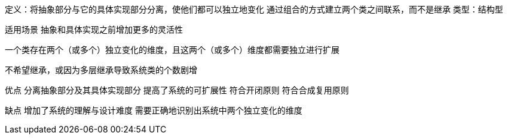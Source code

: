 
定义：将抽象部分与它的具体实现部分分离，使他们都可以独立地变化
通过组合的方式建立两个类之间联系，而不是继承
类型：结构型

适用场景
抽象和具体实现之前增加更多的灵活性

一个类存在两个（或多个）独立变化的维度，且这两个（或多个）维度都需要独立进行扩展

不希望继承，或因为多层继承导致系统类的个数剧增

优点
分离抽象部分及其具体实现部分
提高了系统的可扩展性
符合开闭原则
符合合成复用原则

缺点
增加了系统的理解与设计难度
需要正确地识别出系统中两个独立变化的维度






